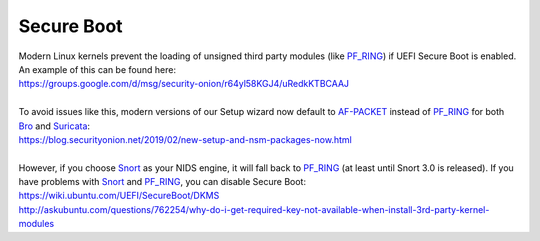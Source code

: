 Secure Boot
===========

| Modern Linux kernels prevent the loading of unsigned third party modules (like `<PF_RING>`__) if UEFI Secure Boot is enabled. An example of this can be found here:
| https://groups.google.com/d/msg/security-onion/r64yl58KGJ4/uRedkKTBCAAJ
|
| To avoid issues like this, modern versions of our Setup wizard now default to `<AF-PACKET>`__ instead of `<PF_RING>`__ for both `<Bro>`__ and `<Suricata>`__:
| https://blog.securityonion.net/2019/02/new-setup-and-nsm-packages-now.html
|
| However, if you choose `<Snort>`__ as your NIDS engine, it will fall back to `<PF_RING>`__ (at least until Snort 3.0 is released). If you have problems with `<Snort>`__ and `<PF_RING>`__, you can disable Secure Boot:
| https://wiki.ubuntu.com/UEFI/SecureBoot/DKMS\ 
| http://askubuntu.com/questions/762254/why-do-i-get-required-key-not-available-when-install-3rd-party-kernel-modules
